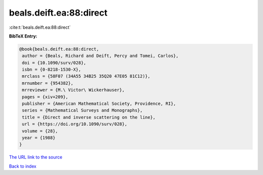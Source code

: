 beals.deift.ea:88:direct
========================

:cite:t:`beals.deift.ea:88:direct`

**BibTeX Entry:**

.. code-block:: bibtex

   @book{beals.deift.ea:88:direct,
    author = {Beals, Richard and Deift, Percy and Tomei, Carlos},
    doi = {10.1090/surv/028},
    isbn = {0-8218-1530-X},
    mrclass = {58F07 (34A55 34B25 35Q20 47E05 81C12)},
    mrnumber = {954382},
    mrreviewer = {M.\ Victor\ Wickerhauser},
    pages = {xiv+209},
    publisher = {American Mathematical Society, Providence, RI},
    series = {Mathematical Surveys and Monographs},
    title = {Direct and inverse scattering on the line},
    url = {https://doi.org/10.1090/surv/028},
    volume = {28},
    year = {1988}
   }
`The URL link to the source <ttps://doi.org/10.1090/surv/028}>`_


`Back to index <../By-Cite-Keys.html>`_
